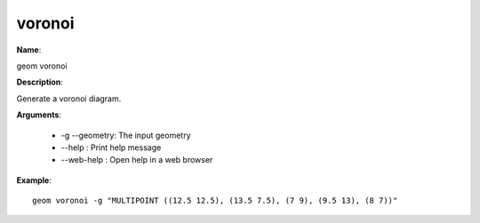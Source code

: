 voronoi
=======

**Name**:

geom voronoi

**Description**:

Generate a voronoi diagram.

**Arguments**:

   * -g --geometry: The input geometry

   * --help : Print help message

   * --web-help : Open help in a web browser



**Example**::

    geom voronoi -g "MULTIPOINT ((12.5 12.5), (13.5 7.5), (7 9), (9.5 13), (8 7))"

.. image:: voronoi.png